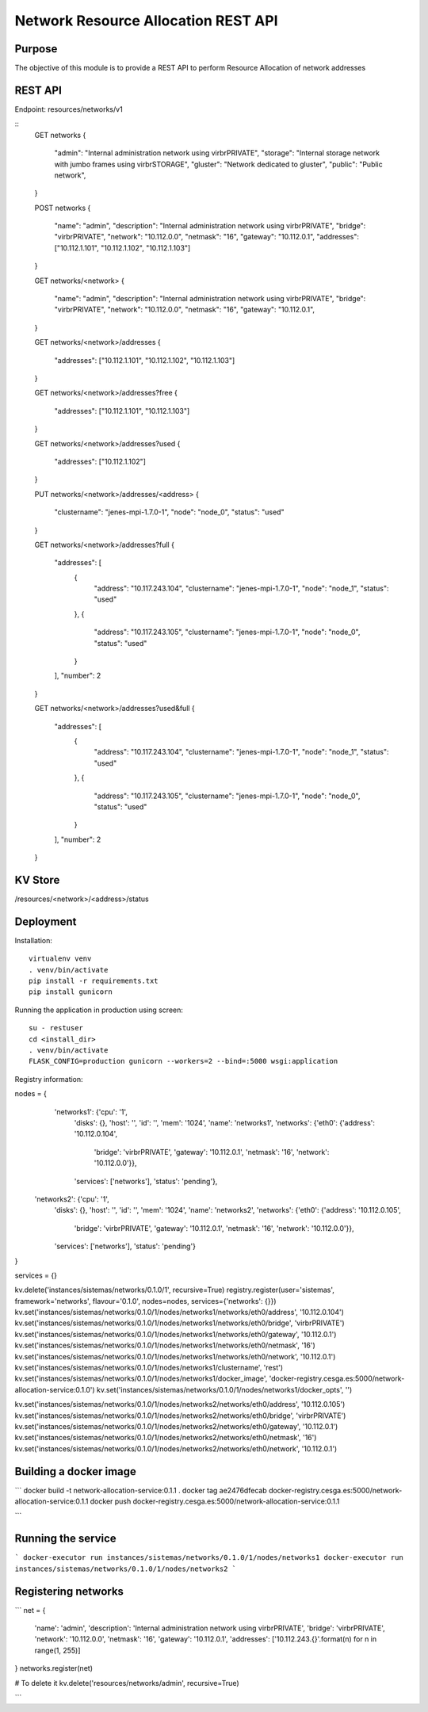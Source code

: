 Network Resource Allocation REST API
====================================

Purpose
-------
The objective of this module is to provide a REST API to perform
Resource Allocation of network addresses

REST API
--------
Endpoint: resources/networks/v1

::
    GET networks
    {
        "admin": "Internal administration network using virbrPRIVATE",
        "storage": "Internal storage network with jumbo frames using virbrSTORAGE",
        "gluster": "Network dedicated to gluster",
        "public": "Public network",
    }

    POST networks
    {
        "name": "admin",
        "description": "Internal administration network using virbrPRIVATE",
        "bridge": "virbrPRIVATE",
        "network": "10.112.0.0",
        "netmask": "16",
        "gateway": "10.112.0.1",
        "addresses": ["10.112.1.101", "10.112.1.102", "10.112.1.103"]
    }

    GET networks/<network>
    {
        "name": "admin",
        "description": "Internal administration network using virbrPRIVATE",
        "bridge": "virbrPRIVATE",
        "network": "10.112.0.0",
        "netmask": "16",
        "gateway": "10.112.0.1",
    }

    GET networks/<network>/addresses
    {
        "addresses": ["10.112.1.101", "10.112.1.102", "10.112.1.103"]
    }

    GET networks/<network>/addresses?free
    {
        "addresses": ["10.112.1.101", "10.112.1.103"]
    }

    GET networks/<network>/addresses?used
    {
        "addresses": ["10.112.1.102"]
    }

    PUT networks/<network>/addresses/<address>
    {
        "clustername": "jenes-mpi-1.7.0-1",
        "node": "node_0",
        "status": "used"
    }

    GET networks/<network>/addresses?full
    {
        "addresses": [
            {
                "address": "10.117.243.104",
                "clustername": "jenes-mpi-1.7.0-1",
                "node": "node_1",
                "status": "used"
            },
            {
                "address": "10.117.243.105",
                "clustername": "jenes-mpi-1.7.0-1",
                "node": "node_0",
                "status": "used"
            }
        ],
        "number": 2
    }

    GET networks/<network>/addresses?used&full
    {
        "addresses": [
            {
                "address": "10.117.243.104",
                "clustername": "jenes-mpi-1.7.0-1",
                "node": "node_1",
                "status": "used"
            },
            {
                "address": "10.117.243.105",
                "clustername": "jenes-mpi-1.7.0-1",
                "node": "node_0",
                "status": "used"
            }
        ],
        "number": 2
    }

KV Store
--------
/resources/<network>/<address>/status

Deployment
----------

Installation::

    virtualenv venv
    . venv/bin/activate
    pip install -r requirements.txt
    pip install gunicorn

Running the application in production using screen::

    su - restuser
    cd <install_dir>
    . venv/bin/activate
    FLASK_CONFIG=production gunicorn --workers=2 --bind=:5000 wsgi:application

Registry information:

nodes = {
  'networks1': {'cpu': '1',
               'disks': {},
               'host': '',
               'id': '',
               'mem': '1024',
               'name': 'networks1',
               'networks': {'eth0': {'address': '10.112.0.104',
                                     'bridge': 'virbrPRIVATE',
                                     'gateway': '10.112.0.1',
                                     'netmask': '16',
                                     'network': '10.112.0.0'}},
               'services': ['networks'],
               'status': 'pending'},
 'networks2': {'cpu': '1',
               'disks': {},
               'host': '',
               'id': '',
               'mem': '1024',
               'name': 'networks2',
               'networks': {'eth0': {'address': '10.112.0.105',
                                     'bridge': 'virbrPRIVATE',
                                     'gateway': '10.112.0.1',
                                     'netmask': '16',
                                     'network': '10.112.0.0'}},
               'services': ['networks'],
               'status': 'pending'}
}

services = {}

kv.delete('instances/sistemas/networks/0.1.0/1', recursive=True)
registry.register(user='sistemas', framework='networks', flavour='0.1.0', nodes=nodes, services={'networks': {}})
kv.set('instances/sistemas/networks/0.1.0/1/nodes/networks1/networks/eth0/address', '10.112.0.104')
kv.set('instances/sistemas/networks/0.1.0/1/nodes/networks1/networks/eth0/bridge', 'virbrPRIVATE')
kv.set('instances/sistemas/networks/0.1.0/1/nodes/networks1/networks/eth0/gateway', '10.112.0.1')
kv.set('instances/sistemas/networks/0.1.0/1/nodes/networks1/networks/eth0/netmask', '16')
kv.set('instances/sistemas/networks/0.1.0/1/nodes/networks1/networks/eth0/network', '10.112.0.1')
kv.set('instances/sistemas/networks/0.1.0/1/nodes/networks1/clustername', 'rest')
kv.set('instances/sistemas/networks/0.1.0/1/nodes/networks1/docker_image', 'docker-registry.cesga.es:5000/network-allocation-service:0.1.0')
kv.set('instances/sistemas/networks/0.1.0/1/nodes/networks1/docker_opts', '')


kv.set('instances/sistemas/networks/0.1.0/1/nodes/networks2/networks/eth0/address', '10.112.0.105')
kv.set('instances/sistemas/networks/0.1.0/1/nodes/networks2/networks/eth0/bridge', 'virbrPRIVATE')
kv.set('instances/sistemas/networks/0.1.0/1/nodes/networks2/networks/eth0/gateway', '10.112.0.1')
kv.set('instances/sistemas/networks/0.1.0/1/nodes/networks2/networks/eth0/netmask', '16')
kv.set('instances/sistemas/networks/0.1.0/1/nodes/networks2/networks/eth0/network', '10.112.0.1')

Building a docker image
-----------------------
```
docker build -t network-allocation-service:0.1.1 .
docker tag ae2476dfecab docker-registry.cesga.es:5000/network-allocation-service:0.1.1
docker push docker-registry.cesga.es:5000/network-allocation-service:0.1.1

```

Running the service
-------------------
```
docker-executor run instances/sistemas/networks/0.1.0/1/nodes/networks1
docker-executor run instances/sistemas/networks/0.1.0/1/nodes/networks2
```

Registering networks
--------------------
```
net =     {
        'name': 'admin',
        'description': 'Internal administration network using virbrPRIVATE',
        'bridge': 'virbrPRIVATE',
        'network': '10.112.0.0',
        'netmask': '16',
        'gateway': '10.112.0.1',
        'addresses': ['10.112.243.{}'.format(n) for n in range(1, 255)]
}
networks.register(net)

# To delete it
kv.delete('resources/networks/admin', recursive=True)

```

